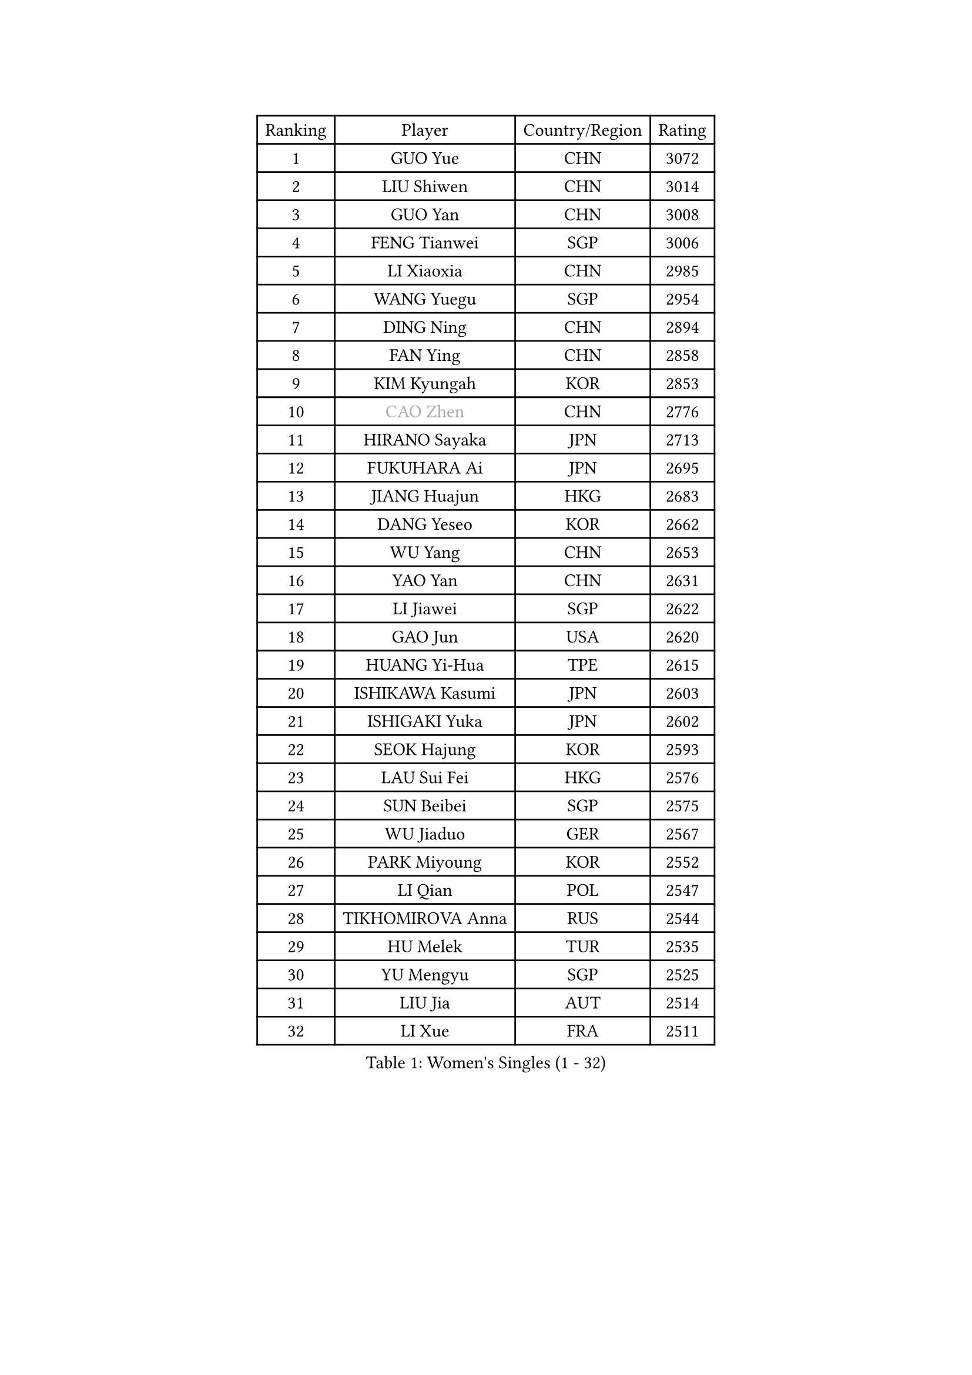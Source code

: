 
#set text(font: ("Courier New", "NSimSun"))
#figure(
  caption: "Women's Singles (1 - 32)",
    table(
      columns: 4,
      [Ranking], [Player], [Country/Region], [Rating],
      [1], [GUO Yue], [CHN], [3072],
      [2], [LIU Shiwen], [CHN], [3014],
      [3], [GUO Yan], [CHN], [3008],
      [4], [FENG Tianwei], [SGP], [3006],
      [5], [LI Xiaoxia], [CHN], [2985],
      [6], [WANG Yuegu], [SGP], [2954],
      [7], [DING Ning], [CHN], [2894],
      [8], [FAN Ying], [CHN], [2858],
      [9], [KIM Kyungah], [KOR], [2853],
      [10], [#text(gray, "CAO Zhen")], [CHN], [2776],
      [11], [HIRANO Sayaka], [JPN], [2713],
      [12], [FUKUHARA Ai], [JPN], [2695],
      [13], [JIANG Huajun], [HKG], [2683],
      [14], [DANG Yeseo], [KOR], [2662],
      [15], [WU Yang], [CHN], [2653],
      [16], [YAO Yan], [CHN], [2631],
      [17], [LI Jiawei], [SGP], [2622],
      [18], [GAO Jun], [USA], [2620],
      [19], [HUANG Yi-Hua], [TPE], [2615],
      [20], [ISHIKAWA Kasumi], [JPN], [2603],
      [21], [ISHIGAKI Yuka], [JPN], [2602],
      [22], [SEOK Hajung], [KOR], [2593],
      [23], [LAU Sui Fei], [HKG], [2576],
      [24], [SUN Beibei], [SGP], [2575],
      [25], [WU Jiaduo], [GER], [2567],
      [26], [PARK Miyoung], [KOR], [2552],
      [27], [LI Qian], [POL], [2547],
      [28], [TIKHOMIROVA Anna], [RUS], [2544],
      [29], [HU Melek], [TUR], [2535],
      [30], [YU Mengyu], [SGP], [2525],
      [31], [LIU Jia], [AUT], [2514],
      [32], [LI Xue], [FRA], [2511],
    )
  )#pagebreak()

#set text(font: ("Courier New", "NSimSun"))
#figure(
  caption: "Women's Singles (33 - 64)",
    table(
      columns: 4,
      [Ranking], [Player], [Country/Region], [Rating],
      [33], [CHANG Chenchen], [CHN], [2510],
      [34], [MONTEIRO DODEAN Daniela], [ROU], [2500],
      [35], [TOTH Krisztina], [HUN], [2498],
      [36], [#text(gray, "PENG Luyang")], [CHN], [2487],
      [37], [SAMARA Elizabeta], [ROU], [2467],
      [38], [LI Jie], [NED], [2461],
      [39], [LI Jiao], [NED], [2459],
      [40], [LIN Ling], [HKG], [2457],
      [41], [WANG Chen], [CHN], [2453],
      [42], [LI Xiaodan], [CHN], [2434],
      [43], [KIM Jong], [PRK], [2423],
      [44], [CHENG I-Ching], [TPE], [2423],
      [45], [WEN Jia], [CHN], [2419],
      [46], [WU Xue], [DOM], [2419],
      [47], [EKHOLM Matilda], [SWE], [2415],
      [48], [SCHALL Elke], [GER], [2408],
      [49], [HAN Hye Song], [PRK], [2406],
      [50], [KANG Misoon], [KOR], [2393],
      [51], [ERDELJI Anamaria], [SRB], [2390],
      [52], [RAO Jingwen], [CHN], [2390],
      [53], [YANG Ha Eun], [KOR], [2390],
      [54], [ODOROVA Eva], [SVK], [2386],
      [55], [FEHER Gabriela], [SRB], [2383],
      [56], [PASKAUSKIENE Ruta], [LTU], [2381],
      [57], [TIE Yana], [HKG], [2374],
      [58], [LANG Kristin], [GER], [2373],
      [59], [NI Xia Lian], [LUX], [2370],
      [60], [BAKULA Andrea], [CRO], [2369],
      [61], [LEE Eunhee], [KOR], [2369],
      [62], [STRBIKOVA Renata], [CZE], [2360],
      [63], [FUKUOKA Haruna], [JPN], [2356],
      [64], [POTA Georgina], [HUN], [2354],
    )
  )#pagebreak()

#set text(font: ("Courier New", "NSimSun"))
#figure(
  caption: "Women's Singles (65 - 96)",
    table(
      columns: 4,
      [Ranking], [Player], [Country/Region], [Rating],
      [65], [SHEN Yanfei], [ESP], [2353],
      [66], [PAVLOVICH Veronika], [BLR], [2348],
      [67], [HIURA Reiko], [JPN], [2343],
      [68], [ZHANG Rui], [HKG], [2341],
      [69], [SOLJA Amelie], [AUT], [2330],
      [70], [FUJII Hiroko], [JPN], [2325],
      [71], [PESOTSKA Margaryta], [UKR], [2322],
      [72], [SUH Hyo Won], [KOR], [2319],
      [73], [GRUNDISCH Carole], [FRA], [2317],
      [74], [MOON Hyunjung], [KOR], [2316],
      [75], [WANG Xuan], [CHN], [2314],
      [76], [KOMWONG Nanthana], [THA], [2313],
      [77], [PAVLOVICH Viktoria], [BLR], [2311],
      [78], [RAMIREZ Sara], [ESP], [2304],
      [79], [VACENOVSKA Iveta], [CZE], [2300],
      [80], [SKOV Mie], [DEN], [2298],
      [81], [YANG Fen], [CGO], [2291],
      [82], [WAKAMIYA Misako], [JPN], [2282],
      [83], [XIAN Yifang], [FRA], [2281],
      [84], [CHOI Moonyoung], [KOR], [2278],
      [85], [MORIZONO Misaki], [JPN], [2273],
      [86], [MUANGSUK Anisara], [THA], [2272],
      [87], [BOROS Tamara], [CRO], [2270],
      [88], [#text(gray, "FUJINUMA Ai")], [JPN], [2267],
      [89], [LOVAS Petra], [HUN], [2265],
      [90], [BILENKO Tetyana], [UKR], [2260],
      [91], [PARK Seonghye], [KOR], [2259],
      [92], [JIA Jun], [CHN], [2243],
      [93], [JEE Minhyung], [AUS], [2241],
      [94], [DVORAK Galia], [ESP], [2238],
      [95], [STEFANOVA Nikoleta], [ITA], [2237],
      [96], [CREEMERS Linda], [NED], [2235],
    )
  )#pagebreak()

#set text(font: ("Courier New", "NSimSun"))
#figure(
  caption: "Women's Singles (97 - 128)",
    table(
      columns: 4,
      [Ranking], [Player], [Country/Region], [Rating],
      [97], [BARTHEL Zhenqi], [GER], [2235],
      [98], [XU Jie], [POL], [2232],
      [99], [KRAVCHENKO Marina], [ISR], [2228],
      [100], [LI Qiangbing], [AUT], [2225],
      [101], [YAMANASHI Yuri], [JPN], [2222],
      [102], [TAN Wenling], [ITA], [2221],
      [103], [#text(gray, "JEON Hyekyung")], [KOR], [2216],
      [104], [NTOULAKI Ekaterina], [GRE], [2213],
      [105], [LEE Ho Ching], [HKG], [2209],
      [106], [KIM Minhee], [KOR], [2208],
      [107], [SHAN Xiaona], [GER], [2198],
      [108], [BEH Lee Wei], [MAS], [2197],
      [109], [#text(gray, "MOCROUSOV Elena")], [MDA], [2197],
      [110], [PARK Youngsook], [KOR], [2194],
      [111], [GANINA Svetlana], [RUS], [2192],
      [112], [MOLNAR Cornelia], [CRO], [2191],
      [113], [MA Chao In], [MAC], [2184],
      [114], [BOLLMEIER Nadine], [GER], [2184],
      [115], [#text(gray, "KONISHI An")], [JPN], [2177],
      [116], [HE Sirin], [TUR], [2168],
      [117], [GATINSKA Katalina], [BUL], [2167],
      [118], [ZHU Fang], [ESP], [2167],
      [119], [TIMINA Elena], [NED], [2165],
      [120], [SMISTIKOVA Martina], [CZE], [2162],
      [121], [PRIVALOVA Alexandra], [BLR], [2160],
      [122], [SHIM Serom], [KOR], [2159],
      [123], [TIMINA Yana], [NED], [2149],
      [124], [SIBLEY Kelly], [ENG], [2146],
      [125], [YAN Chimei], [SMR], [2137],
      [126], [STUCKYTE Egle], [LTU], [2133],
      [127], [#text(gray, "ROBERTSON Laura")], [GER], [2133],
      [128], [HWANG Jina], [KOR], [2130],
    )
  )